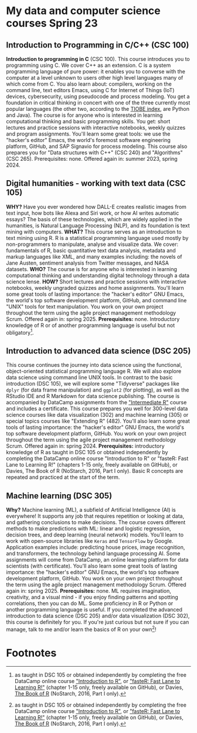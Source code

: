* My data and computer science courses Spring 23
#+attr_html: :width 700px
[[./img/celtic.png]]
** Introduction to Programming in C/C++ (CSC 100)

**Introduction to programming in C** (CSC 100). This course introduces
you to programming using C. We cover C++ as an extension. C is a
system programming language of pure power: it enables you to converse
with the computer at a level unknown to users other high level
languages many of which come from C. You also learn about: compilers,
working on the command line, text editors Emacs, using C for Internet
of Things (IoT) devices, cybersecurity, using pseudocode and process
modeling. You get a foundation in critical thinking in concert with
one of the three currently most popular languages (the other two,
according to the [[https://www.tiobe.com/tiobe-index/][TIOBE index]], are Python and Java). The course is for
anyone who is interested in learning computational thinking and basic
programming skills. You get: short lectures and practice sessions with
interactive notebooks, weekly quizzes and program assignments. You'll
learn some great tools: we use the "hacker's editor" Emacs, the
world's foremost software engineering platform, GitHub, and SAP
Signavio for process modeling. This course also prepares you for "Data
structures with C++" (CSC 240) and "Algorithms" (CSC
265). Prerequisites: none. Offered again in: summer 2023, spring 2024.

#+attr_html: :width 700px
[[./img/celtic.png]]
** Digital humanities - working with text data (CSC 105)

*WHY?* Have you ever wondered how DALL-E creates realistic images from
text input, how bots like Alexa and Siri work, or how AI writes
automatic essays?  The basis of these technologies, which are widely
applied in the humanities, is Natural Language Processing (NLP), and
its foundation is text mining with computers. *WHAT?* This course serves
as an introduction to text mining using R. R is a statistical
programming language used mostly by non-programmers to manipulate,
analyse and visualize data. We cover: fundamentals of R, basic
quantitative text data analysis, metadata and markup languages like
XML, and many examples including: the novels of Jane Austen, sentiment
analysis from Twitter messages, and NASA datasets. *WHO?* The course is
for anyone who is interested in learning computational thinking and
understanding digital technology through a data science lense. *HOW?*
Short lectures and practice sessions with interactive notebooks,
weekly ungraded quizzes and home assignments. You'll learn some great
tools of lasting importance: the "hacker's editor" GNU Emacs, the
world's top software development platform, GitHub, and command line
"UNIX" tools for text manipulation. You work on your own project
throughout the term using the agile project management methodology
Scrum. Offered again in: spring 2025. *Prerequisites:*
none. Introductory knowledge of R or of another programming language
is useful but not obligatory[fn:1].

#+attr_html: :width 700px
[[./img/celtic.png]]
** Introduction to advanced data science (DSC 205)

This course continues the journey into data science using the
functional, object-oriented statistical programming language R. We
will also explore data science using command line UNIX tools. In
contrast to the basic introduction (DSC 105), we will explore some
"Tidyverse" packages like ~dplyr~ (for data frame manipulation) and
~ggplot2~ (for plotting), as well as the RStudio IDE and R Markdown for
data science publishing. The course is accompanied by DataCamp
assignments from the [[https://app.datacamp.com/learn/courses/intermediate-r]["Intermediate R"]] course and includes a
certificate. This course prepares you well for 300-level data science
courses like data visualization (302) and machine learning (305) or
special topics courses like "Extending R" (482). You'll also learn
some great tools of lasting importance: the "hacker's editor" GNU
Emacs, the world's top software development platform, GitHub. You work
on your own project throughout the term using the agile project
management methodology Scrum. Offered again in:
spring 2024. *Prerequisites:* introductory knowledge of R as taught in
DSC 105 or obtained independently by completing the DataCamp online
course "Introduction to R" or "fasteR: Fast Lane to Learning R!"
(chapters 1-15 only, freely available on GitHub), or Davies, The Book
of R (NoStarch, 2016, Part I only). Basic R concepts are repeated and
practiced at the start of the term.

#+attr_html: :width 700px
[[./img/celtic.png]]
** Machine learning (DSC 305)
*Why?* Machine learning (ML), a subfield of Artificial Intelligence (AI)
is everywhere! It supports any job that requires repetition or looking
at data, and gathering conclusions to make decisions. The course
covers different methods to make predictions with ML: linear and
logistic regression, decision trees, and deep learning (neural
network) models. You'll learn to work with open-source libraries like
~Keras~ and ~TensorFlow~ by Google. Application examples include:
predicting house prices, image recognition, and transformers, the
technology behind language processing AI. Some assignments will come
from DataCamp, an online learning platform for data scientists (with
certificate). You'll also learn some great tools of lasting
importance: the "hacker's editor" GNU Emacs, the world's top software
development platform, GitHub. You work on your own project throughout
the term using the agile project management methodology Scrum. Offered
again in: spring 2025. *Prerequisites:* none. ML requires imagination,
creativity, and a visual mind - if you enjoy finding patterns and
spotting correlations, then you can do ML. Some proficiency in R or
Python or another programming language is useful. If you completed the
advanced introduction to data science (DSC 205) and/or data
visualization (DSC 302), this course is definitely for you. If you're
just curious but not sure if you can manage, talk to me and/or learn
the basics of R on your own[fn:1]!
#+attr_html: :width 700px
[[./img/celtic.png]]

* Footnotes

[fn:1]as taught in DSC 105 or obtained independently by completing the
free DataCamp online course [[https://app.datacamp.com/learn/courses/free-introduction-to-r]["Introduction to R"]], or [[https://github.com/matloff/fasteR]["fasteR: Fast Lane
to Learning R!"]]  (chapter 1-15 only, freely available on GitHub), or
Davies, [[https://nostarch.com/bookofr][The Book of R]] (NoStarch, 2016, Part I only).
